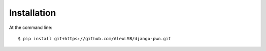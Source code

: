 ============
Installation
============

At the command line::

    $ pip install git+https://github.com/AlexLSB/django-pwn.git
